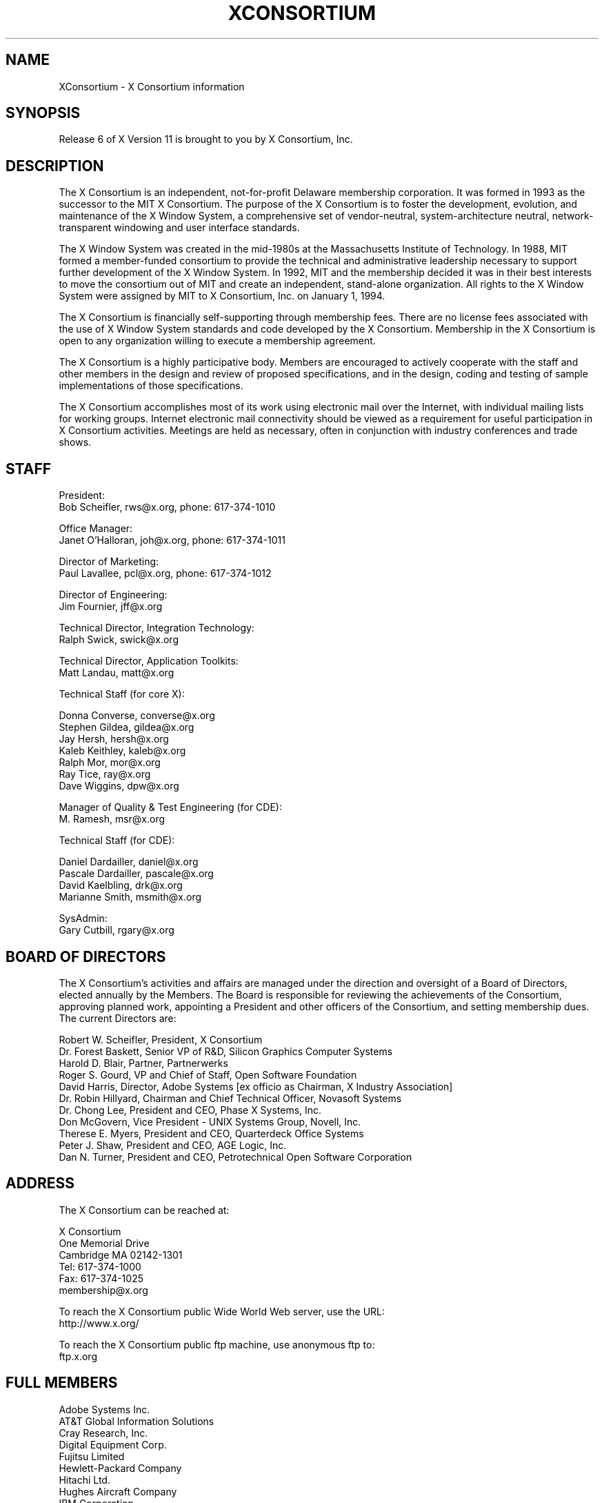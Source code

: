 .\" $XConsortium: Consortium.man,v 1.61 95/06/15 13:56:54 rws Exp $
.\" Copyright (c) 1993, 1994  X Consortium
.\" 
.\" Permission is hereby granted, free of charge, to any person obtaining a
.\" copy of this software and associated documentation files (the "Software"), 
.\" to deal in the Software without restriction, including without limitation 
.\" the rights to use, copy, modify, merge, publish, distribute, sublicense, 
.\" and/or sell copies of the Software, and to permit persons to whom the 
.\" Software furnished to do so, subject to the following conditions:
.\" 
.\" The above copyright notice and this permission notice shall be included in
.\" all copies or substantial portions of the Software.
.\" 
.\" THE SOFTWARE IS PROVIDED "AS IS", WITHOUT WARRANTY OF ANY KIND, EXPRESS OR
.\" IMPLIED, INCLUDING BUT NOT LIMITED TO THE WARRANTIES OF MERCHANTABILITY,
.\" FITNESS FOR A PARTICULAR PURPOSE AND NONINFRINGEMENT.  IN NO EVENT SHALL 
.\" THE X CONSORTIUM BE LIABLE FOR ANY CLAIM, DAMAGES OR OTHER LIABILITY, 
.\" WHETHER IN AN ACTION OF CONTRACT, TORT OR OTHERWISE, ARISING FROM, OUT OF 
.\" OR IN CONNECTION WITH THE SOFTWARE OR THE USE OR OTHER DEALINGS IN THE 
.\" SOFTWARE.
.\" 
.\" Except as contained in this notice, the name of the X Consortium shall not 
.\" be used in advertising or otherwise to promote the sale, use or other 
.\" dealing in this Software without prior written authorization from the 
.\" X Consortium.
.TH XCONSORTIUM 1 "Release 6"  "X Version 11"
.SH NAME
XConsortium \- X Consortium information
.SH SYNOPSIS
Release 6 of X Version 11 is brought to you by X Consortium, Inc.
.SH DESCRIPTION
The X Consortium is an independent, not-for-profit Delaware membership
corporation.  It was formed in 1993 as the successor to the MIT X Consortium.
The purpose of the X Consortium is to foster the development, evolution, and
maintenance of the X Window System, a comprehensive set of vendor-neutral,
system-architecture neutral, network-transparent windowing and user interface
standards.
.PP
The X Window System was created in the mid-1980s at the Massachusetts
Institute of Technology.  In 1988, MIT formed a member-funded consortium to
provide the technical and administrative leadership necessary to support
further development of the X Window System.  In 1992, MIT and the membership
decided it was in their best interests to move the consortium out of MIT and
create an independent, stand-alone organization.  All rights to the
X Window System were assigned by MIT to X Consortium, Inc. on January 1, 1994.
.PP
The X Consortium is financially self-supporting through membership fees.
There are no license fees associated with the use of X Window System standards
and code developed by the X Consortium.  Membership in the X Consortium is
open to any organization willing to execute a membership agreement.
.PP
The X Consortium is a highly participative body.  Members are encouraged to
actively cooperate with the staff and other members in the design and review
of proposed specifications, and in the design, coding and testing of sample
implementations of those specifications.
.PP
The X Consortium accomplishes most of its work using electronic mail over the
Internet, with individual mailing lists for working groups.  Internet
electronic mail connectivity should be viewed as a requirement for useful
participation in X Consortium activities.  Meetings are held as necessary,
often in conjunction with industry conferences and trade shows.
.SH STAFF
.nf
President:
Bob Scheifler, rws@x.org, phone: 617-374-1010

Office Manager:
Janet O'Halloran, joh@x.org, phone: 617-374-1011

Director of Marketing:
Paul Lavallee, pcl@x.org, phone: 617-374-1012

Director of Engineering:
Jim Fournier, jff@x.org

Technical Director, Integration Technology:
Ralph Swick, swick@x.org

Technical Director, Application Toolkits:
Matt Landau, matt@x.org

Technical Staff (for core X):

Donna Converse, converse@x.org
Stephen Gildea, gildea@x.org
Jay Hersh, hersh@x.org
Kaleb Keithley, kaleb@x.org
Ralph Mor, mor@x.org
Ray Tice, ray@x.org
Dave Wiggins, dpw@x.org

Manager of Quality & Test Engineering (for CDE):
M. Ramesh, msr@x.org

Technical Staff (for CDE):

Daniel Dardailler, daniel@x.org
Pascale Dardailler, pascale@x.org
David Kaelbling, drk@x.org
Marianne Smith, msmith@x.org

SysAdmin:
Gary Cutbill, rgary@x.org
.fi

.SH "BOARD OF DIRECTORS"
The X Consortium's activities and affairs are managed under the direction and
oversight of a Board of Directors, elected annually by the Members.  The Board
is responsible for reviewing the achievements of the Consortium, approving
planned work, appointing a President and other officers of the Consortium, and
setting membership dues.  The current Directors are:

.nf
Robert W. Scheifler, President, X Consortium
Dr. Forest Baskett, Senior VP of R&D, Silicon Graphics Computer Systems
Harold D. Blair, Partner, Partnerwerks
Roger S. Gourd, VP and Chief of Staff, Open Software Foundation
David Harris, Director, Adobe Systems [ex officio as Chairman, X Industry Association]
Dr. Robin Hillyard, Chairman and Chief Technical Officer, Novasoft Systems
Dr. Chong Lee, President and CEO, Phase X Systems, Inc.
Don McGovern, Vice President - UNIX Systems Group, Novell, Inc.
Therese E. Myers, President and CEO, Quarterdeck Office Systems
Peter J. Shaw, President and CEO, AGE Logic, Inc.
Dan N. Turner, President and CEO, Petrotechnical Open Software Corporation
.fi

.SH "ADDRESS"
The X Consortium can be reached at:
.nf

X Consortium
One Memorial Drive
Cambridge MA 02142-1301
Tel: 617-374-1000
Fax: 617-374-1025
membership@x.org

To reach the X Consortium public Wide World Web server, use the URL:
http://www.x.org/

To reach the X Consortium public ftp machine, use anonymous ftp to:
ftp.x.org
.fi
.SH FULL MEMBERS

.nf
Adobe Systems Inc.
AT&T Global Information Solutions
Cray Research, Inc.
Digital Equipment Corp.
Fujitsu Limited
Hewlett-Packard Company
Hitachi Ltd.
Hughes Aircraft Company
IBM Corporation
Megatek Corp.
Motorola, Inc.
NEC Corporation
Network Computing Devices
Novell, Inc.
Oki Electric Industry Co., Ltd.
OMRON Corporation
SCO, Inc.
Siemens Nixdorf Informationssysteme AG
Silicon Graphics, Inc.
Sony Corporation
Sun Microsystems, Inc.
Tektronix, Inc.
.fi

.SH ASSOCIATE MEMBERS

.nf
CETIA - Compagnie Europeene des Techniques de l'Ingenierie Assistee
Frame Technology Corp.
Quarterdeck Office Systems
SunRiver Data Systems
Walker Richer & Quinn, Inc.
.fi

.SH AFFILIATE MEMBERS

.nf
AGE Logic, Inc.
ASTEC, Inc.
BARCO Chromatics, Inc.
CliniComp, Intl.
Component Integration Laboratories, Inc.
Electronic Book Technologies, Inc.
Gallium Software, Inc.
Human Designed Systems, Inc.
Hummingbird Communications Ltd.
INRIA - Institut National de Recherche en Informatique et en Automatique
Integrated Computer Solutions, Inc.
Investment Management Services, Inc.
Jupiter Systems
KL Group Inc.
Mercury Interactive Corp.
Metheus Corporation
Metro Link, Inc.
Object Management Group, Inc.
Open Software Foundation
O'Reilly & Associates, Inc.
Performance Awareness Corp.
Peritek Corp.
Petrotechnical Open Software Corp.
Shiman Associates, Inc.
SOUM Corporation
Tatung Science and Technology
Tech-Source, Inc.
Veritas Software, Inc.
VisiCom Laboratories, Inc.
Visual Information Technologies, Inc.
White Pine Software, Inc.
The XFree86 Project, Inc.
X Inside, Inc.
.fi
